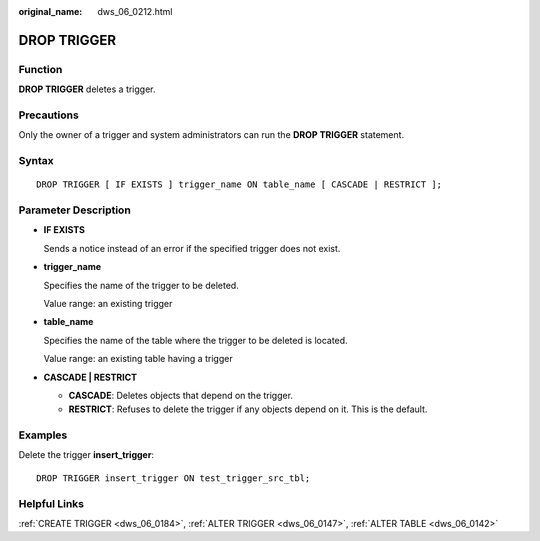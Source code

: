 :original_name: dws_06_0212.html

.. _dws_06_0212:

DROP TRIGGER
============

Function
--------

**DROP TRIGGER** deletes a trigger.

Precautions
-----------

Only the owner of a trigger and system administrators can run the **DROP TRIGGER** statement.

Syntax
------

::

   DROP TRIGGER [ IF EXISTS ] trigger_name ON table_name [ CASCADE | RESTRICT ];

Parameter Description
---------------------

-  **IF EXISTS**

   Sends a notice instead of an error if the specified trigger does not exist.

-  **trigger_name**

   Specifies the name of the trigger to be deleted.

   Value range: an existing trigger

-  **table_name**

   Specifies the name of the table where the trigger to be deleted is located.

   Value range: an existing table having a trigger

-  **CASCADE \| RESTRICT**

   -  **CASCADE**: Deletes objects that depend on the trigger.
   -  **RESTRICT**: Refuses to delete the trigger if any objects depend on it. This is the default.

Examples
--------

Delete the trigger **insert_trigger**:

::

   DROP TRIGGER insert_trigger ON test_trigger_src_tbl;

Helpful Links
-------------

:ref:`CREATE TRIGGER <dws_06_0184>`, :ref:`ALTER TRIGGER <dws_06_0147>`, :ref:`ALTER TABLE <dws_06_0142>`
